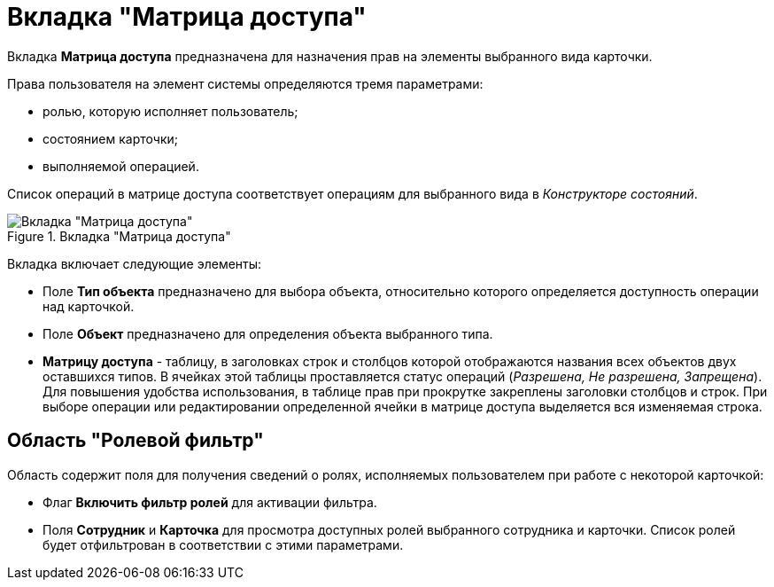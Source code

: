 = Вкладка "Матрица доступа"

Вкладка *Матрица доступа* предназначена для назначения прав на элементы выбранного вида карточки.

Права пользователя на элемент системы определяются тремя параметрами:

* ролью, которую исполняет пользователь;
* состоянием карточки;
* выполняемой операцией.

Список операций в матрице доступа соответствует операциям для выбранного вида в _Конструкторе состояний_.

.Вкладка "Матрица доступа"
image::rol_Main_matrix.png[Вкладка "Матрица доступа"]

Вкладка включает следующие элементы:

* Поле *Тип объекта* предназначено для выбора объекта, относительно которого определяется доступность операции над карточкой.
* Поле *Объект* предназначено для определения объекта выбранного типа.
* *Матрицу доступа* - таблицу, в заголовках строк и столбцов которой отображаются названия всех объектов двух оставшихся типов. В ячейках этой таблицы проставляется статус операций (_Разрешена, Не разрешена, Запрещена_). Для повышения удобства использования, в таблице прав при прокрутке закреплены заголовки столбцов и строк. При выборе операции или редактировании определенной ячейки в матрице доступа выделяется вся изменяемая строка.

== Область "Ролевой фильтр"

Область содержит поля для получения сведений о ролях, исполняемых пользователем при работе с некоторой карточкой:

* Флаг *Включить фильтр ролей* для активации фильтра.
* Поля *Сотрудник* и *Карточка* для просмотра доступных ролей выбранного сотрудника и карточки. Список ролей будет отфильтрован в соответствии с этими параметрами.
